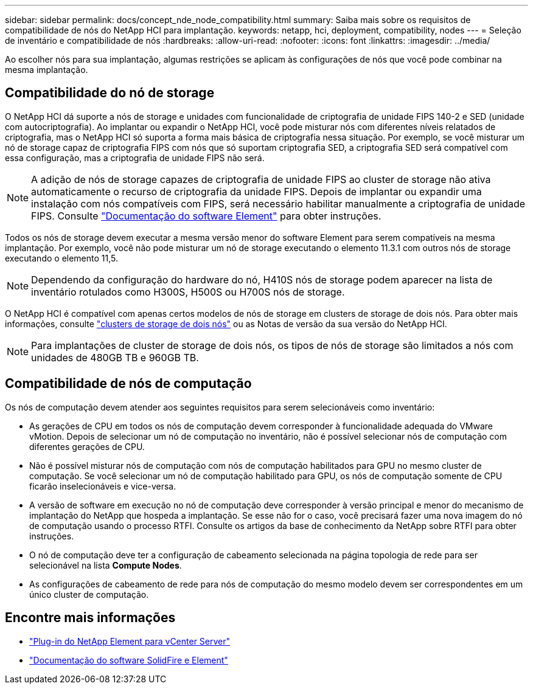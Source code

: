 ---
sidebar: sidebar 
permalink: docs/concept_nde_node_compatibility.html 
summary: Saiba mais sobre os requisitos de compatibilidade de nós do NetApp HCI para implantação. 
keywords: netapp, hci, deployment, compatibility, nodes 
---
= Seleção de inventário e compatibilidade de nós
:hardbreaks:
:allow-uri-read: 
:nofooter: 
:icons: font
:linkattrs: 
:imagesdir: ../media/


[role="lead"]
Ao escolher nós para sua implantação, algumas restrições se aplicam às configurações de nós que você pode combinar na mesma implantação.



== Compatibilidade do nó de storage

O NetApp HCI dá suporte a nós de storage e unidades com funcionalidade de criptografia de unidade FIPS 140-2 e SED (unidade com autocriptografia). Ao implantar ou expandir o NetApp HCI, você pode misturar nós com diferentes níveis relatados de criptografia, mas o NetApp HCI só suporta a forma mais básica de criptografia nessa situação. Por exemplo, se você misturar um nó de storage capaz de criptografia FIPS com nós que só suportam criptografia SED, a criptografia SED será compatível com essa configuração, mas a criptografia de unidade FIPS não será.


NOTE: A adição de nós de storage capazes de criptografia de unidade FIPS ao cluster de storage não ativa automaticamente o recurso de criptografia da unidade FIPS. Depois de implantar ou expandir uma instalação com nós compatíveis com FIPS, será necessário habilitar manualmente a criptografia de unidade FIPS. Consulte https://docs.netapp.com/us-en/element-software/index.html["Documentação do software Element"^] para obter instruções.

Todos os nós de storage devem executar a mesma versão menor do software Element para serem compatíveis na mesma implantação. Por exemplo, você não pode misturar um nó de storage executando o elemento 11.3.1 com outros nós de storage executando o elemento 11,5.


NOTE: Dependendo da configuração do hardware do nó, H410S nós de storage podem aparecer na lista de inventário rotulados como H300S, H500S ou H700S nós de storage.

O NetApp HCI é compatível com apenas certos modelos de nós de storage em clusters de storage de dois nós. Para obter mais informações, consulte link:concept_hci_clusters.html#two-node-storage-clusters["clusters de storage de dois nós"] ou as Notas de versão da sua versão do NetApp HCI.


NOTE: Para implantações de cluster de storage de dois nós, os tipos de nós de storage são limitados a nós com unidades de 480GB TB e 960GB TB.



== Compatibilidade de nós de computação

Os nós de computação devem atender aos seguintes requisitos para serem selecionáveis como inventário:

* As gerações de CPU em todos os nós de computação devem corresponder à funcionalidade adequada do VMware vMotion. Depois de selecionar um nó de computação no inventário, não é possível selecionar nós de computação com diferentes gerações de CPU.
* Não é possível misturar nós de computação com nós de computação habilitados para GPU no mesmo cluster de computação. Se você selecionar um nó de computação habilitado para GPU, os nós de computação somente de CPU ficarão inselecionáveis e vice-versa.
* A versão de software em execução no nó de computação deve corresponder à versão principal e menor do mecanismo de implantação do NetApp que hospeda a implantação. Se esse não for o caso, você precisará fazer uma nova imagem do nó de computação usando o processo RTFI. Consulte os artigos da base de conhecimento da NetApp sobre RTFI para obter instruções.
* O nó de computação deve ter a configuração de cabeamento selecionada na página topologia de rede para ser selecionável na lista *Compute Nodes*.
* As configurações de cabeamento de rede para nós de computação do mesmo modelo devem ser correspondentes em um único cluster de computação.




== Encontre mais informações

* https://docs.netapp.com/us-en/vcp/index.html["Plug-in do NetApp Element para vCenter Server"^]
* https://docs.netapp.com/us-en/element-software/index.html["Documentação do software SolidFire e Element"^]

